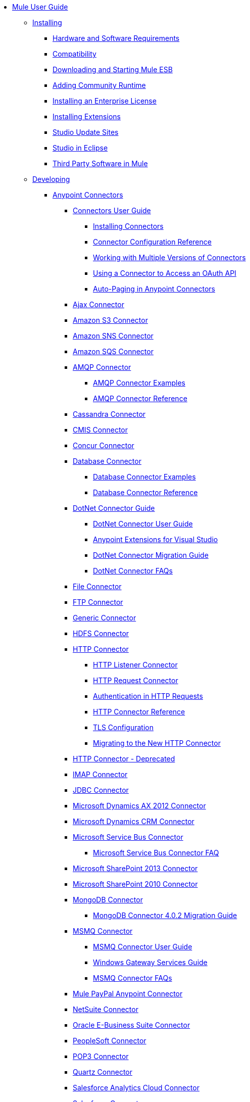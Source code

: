// Mule User Guide 3.7 TOC

* link:/mule-user-guide/v/3.8-m1/index[Mule User Guide]
** link:/mule-user-guide/v/3.8-m1/installing[Installing]
*** link:/mule-user-guide/v/3.8-m1/hardware-and-software-requirements[Hardware and Software Requirements]
*** link:/mule-user-guide/v/3.8-m1/compatibility[Compatibility]
*** link:/mule-user-guide/v/3.8-m1/downloading-and-starting-mule-esb[Downloading and Starting Mule ESB]
*** link:/mule-user-guide/v/3.8-m1/adding-community-runtime[Adding Community Runtime]
*** link:/mule-user-guide/v/3.8-m1/installing-an-enterprise-license[Installing an Enterprise License]
*** link:/mule-user-guide/v/3.8-m1/installing-extensions[Installing Extensions]
*** link:/mule-user-guide/v/3.8-m1/studio-update-sites[Studio Update Sites]
*** link:/mule-user-guide/v/3.8-m1/studio-in-eclipse[Studio in Eclipse]
*** link:/mule-user-guide/v/3.8-m1/third-party-software-in-mule[Third Party Software in Mule]
** link:/mule-user-guide/v/3.8-m1/developing[Developing]
*** link:/mule-user-guide/v/3.8-m1/anypoint-connectors[Anypoint Connectors]
**** link:/mule-user-guide/v/3.8-m1/connectors-user-guide[Connectors User Guide]
***** link:/mule-user-guide/v/3.8-m1/installing-connectors[Installing Connectors]
***** link:/mule-user-guide/v/3.8-m1/connector-configuration-reference[Connector Configuration Reference]
***** link:/mule-user-guide/v/3.8-m1/working-with-multiple-versions-of-connectors[Working with Multiple Versions of Connectors]
***** link:/mule-user-guide/v/3.8-m1/using-a-connector-to-access-an-oauth-api[Using a Connector to Access an OAuth API]
***** link:/mule-user-guide/v/3.8-m1/auto-paging-in-anypoint-connectors[Auto-Paging in Anypoint Connectors]
**** link:/mule-user-guide/v/3.8-m1/ajax-connector[Ajax Connector]
**** link:/mule-user-guide/v/3.8-m1/amazon-s3-connector[Amazon S3 Connector]
**** link:/mule-user-guide/v/3.8-m1/amazon-sns-connector[Amazon SNS Connector]
**** link:/mule-user-guide/v/3.8-m1/amazon-sqs-connector[Amazon SQS Connector]
**** link:/mule-user-guide/v/3.8-m1/amqp-connector[AMQP Connector]
***** link:/mule-user-guide/v/3.8-m1/amqp-connector-examples[AMQP Connector Examples]
***** link:/mule-user-guide/v/3.8-m1/amqp-connector-reference[AMQP Connector Reference]
**** link:/mule-user-guide/v/3.8-m1/cassandra-connector[Cassandra Connector]
**** link:/mule-user-guide/v/3.8-m1/cmis-connector[CMIS Connector]
**** link:/mule-user-guide/v/3.8-m1/concur-connector[Concur Connector]
**** link:/mule-user-guide/v/3.8-m1/database-connector[Database Connector]
***** link:/mule-user-guide/v/3.8-m1/database-connector-examples[Database Connector Examples]
***** link:/mule-user-guide/v/3.8-m1/database-connector-reference[Database Connector Reference]
**** link:/mule-user-guide/v/3.8-m1/dotnet-connector-guide[DotNet Connector Guide]
***** link:/mule-user-guide/v/3.8-m1/dotnet-connector-user-guide[DotNet Connector User Guide]
***** link:/mule-user-guide/v/3.8-m1/anypoint-extensions-for-visual-studio[Anypoint Extensions for Visual Studio]
***** link:/mule-user-guide/v/3.8-m1/dotnet-connector-migration-guide[DotNet Connector Migration Guide]
***** link:/mule-user-guide/v/3.8-m1/dotnet-connector-faqs[DotNet Connector FAQs]
**** link:/mule-user-guide/v/3.8-m1/file-connector[File Connector]
**** link:/mule-user-guide/v/3.8-m1/ftp-connector[FTP Connector]
**** link:/mule-user-guide/v/3.8-m1/generic-connector[Generic Connector]
**** link:/mule-user-guide/v/3.8-m1/hdfs-connector[HDFS Connector]
**** link:/mule-user-guide/v/3.8-m1/http-connector[HTTP Connector]
***** link:/mule-user-guide/v/3.8-m1/http-listener-connector[HTTP Listener Connector]
***** link:/mule-user-guide/v/3.8-m1/http-request-connector[HTTP Request Connector]
***** link:/mule-user-guide/v/3.8-m1/authentication-in-http-requests[Authentication in HTTP Requests]
***** link:/mule-user-guide/v/3.8-m1/http-connector-reference[HTTP Connector Reference]
***** link:/mule-user-guide/v/3.8-m1/tls-configuration[TLS Configuration]
***** link:/mule-user-guide/v/3.8-m1/migrating-to-the-new-http-connector[Migrating to the New HTTP Connector]
**** link:/mule-user-guide/v/3.8-m1/http-connector-deprecated[HTTP Connector - Deprecated]
**** link:/mule-user-guide/v/3.8-m1/imap-connector[IMAP Connector]
**** link:/mule-user-guide/v/3.8-m1/jdbc-connector[JDBC Connector]
**** link:/mule-user-guide/v/3.8-m1/microsoft-dynamics-ax-2012-connector[Microsoft Dynamics AX 2012 Connector]
**** link:/mule-user-guide/v/3.8-m1/microsoft-dynamics-crm-connector[Microsoft Dynamics CRM Connector]
**** link:/mule-user-guide/v/3.8-m1/microsoft-service-bus-connector[Microsoft Service Bus Connector]
***** link:/mule-user-guide/v/3.8-m1/microsoft-service-bus-connector-faq[Microsoft Service Bus Connector FAQ]
**** link:/mule-user-guide/v/3.8-m1/microsoft-sharepoint-2013-connector[Microsoft SharePoint 2013 Connector]
**** link:/mule-user-guide/v/3.8-m1/microsoft-sharepoint-2010-connector[Microsoft SharePoint 2010 Connector]
**** link:/mule-user-guide/v/3.8-m1/mongodb-connector[MongoDB Connector]
***** link:/mule-user-guide/v/3.8-m1/mongodb-connector-migration-guide[MongoDB Connector 4.0.2 Migration Guide]
**** link:/mule-user-guide/v/3.8-m1/msmq-connector[MSMQ Connector]
***** link:/mule-user-guide/v/3.8-m1/msmq-connector-user-guide[MSMQ Connector User Guide]
***** link:/mule-user-guide/v/3.8-m1/windows-gateway-services-guide[Windows Gateway Services Guide]
***** link:/mule-user-guide/v/3.8-m1/msmq-connector-faqs[MSMQ Connector FAQs]
**** link:/mule-user-guide/v/3.8-m1/mule-paypal-anypoint-connector[Mule PayPal Anypoint Connector]
**** link:/mule-user-guide/v/3.8-m1/netsuite-connector[NetSuite Connector]
**** link:/mule-user-guide/v/3.8-m1/oracle-ebs-connector-user-guide[Oracle E-Business Suite Connector]
**** link:/mule-user-guide/v/3.8-m1/peoplesoft-connector[PeopleSoft Connector]
**** link:/mule-user-guide/v/3.8-m1/pop3-connector[POP3 Connector]
**** link:/mule-user-guide/v/3.8-m1/quartz-connector[Quartz Connector]
**** link:/mule-user-guide/v/3.8-m1/salesforce-analytics-cloud-connector[Salesforce Analytics Cloud Connector]
**** link:/mule-user-guide/v/3.8-m1/salesforce-connector[Salesforce Connector]
***** link:/mule-user-guide/v/3.8-m1/salesforce-connector-authentication[Salesforce Connector Authentication]
***** link:/mule-user-guide/v/3.8-m1/salesforce-connector-reference[Salesforce Connector Reference]
***** link:/mule-user-guide/v/3.8-m1/salesforce-contact-aggregation-example[Salesforce Contact Aggregation Example]
**** link:/mule-user-guide/v/3.8-m1/sap-connector[SAP Connector]
***** link:/mule-user-guide/v/3.8-m1/sap-connector-advanced-features[SAP Connector Advanced Features]
***** link:/mule-user-guide/v/3.8-m1/sap-connector-troubleshooting[SAP Connector Troubleshooting]
**** link:/mule-user-guide/v/3.8-m1/servicenow-connector-5.0[ServiceNow Connector 5.0]
***** link:/mule-user-guide/v/3.8-m1/servicenow-connector-5.0-migration-guide[ServiceNow Connector 5.0 Migration Guide]
**** link:/mule-user-guide/v/3.8-m1/servicenow-connector[ServiceNow Connector 4.0]
**** link:/mule-user-guide/v/3.8-m1/servlet-connector[Servlet Connector]
**** link:/mule-user-guide/v/3.8-m1/sftp-connector[SFTP Connector]
**** link:/mule-user-guide/v/3.8-m1/siebel-connector[Siebel Connector]
**** link:/mule-user-guide/v/3.8-m1/successfactors-connector[SuccessFactors Connector]
**** link:/mule-user-guide/v/3.8-m1/twilio-connector[Twilio Connector]
**** link:/mule-user-guide/v/3.8-m1/twitter-connector[Twitter Connector]
**** link:/mule-user-guide/v/3.8-m1/web-service-consumer[Web Service Consumer]
***** link:/mule-user-guide/v/3.8-m1/web-service-consumer-reference[Web Service Consumer Reference]
**** link:/mule-user-guide/v/3.8-m1/windows-powershell-connector-guide[Windows PowerShell Connector Guide]
**** link:/mule-user-guide/v/3.8-m1/wmq-connector[WMQ Connector]
**** link:/mule-user-guide/v/3.8-m1/workday-connector[Workday Connector 7.0]
**** link:/mule-user-guide/v/3.8-m1/workday-connector-6.0[Workday Connector 6.0]
***** link:/mule-user-guide/v/3.8-m1/workday-connector-6.0-migration-guide[Workday Connector 6.0 Migration Guide]
*** link:/mule-user-guide/v/3.8-m1/components[Components]
**** link:/mule-user-guide/v/3.8-m1/configuring-components[Configuring Components]
***** link:/mule-user-guide/v/3.8-m1/configuring-java-components[Configuring Java Components]
***** link:/mule-user-guide/v/3.8-m1/developing-components[Developing Components]
***** link:/mule-user-guide/v/3.8-m1/entry-point-resolver-configuration-reference[Entry Point Resolver Configuration Reference]
***** link:/mule-user-guide/v/3.8-m1/component-bindings[Component Bindings]
***** link:/mule-user-guide/v/3.8-m1/using-interceptors[Using Interceptors]
**** link:/mule-user-guide/v/3.8-m1/cxf-component-reference[CXF Component Reference]
**** link:/mule-user-guide/v/3.8-m1/echo-component-reference[Echo Component Reference]
**** link:/mule-user-guide/v/3.8-m1/expression-component-reference[Expression Component Reference]
**** link:/mule-user-guide/v/3.8-m1/flow-reference-component-reference[Flow Reference Component Reference]
**** link:/mule-user-guide/v/3.8-m1/http-static-resource-handler[HTTP Static Resource Handler]
**** link:/mule-user-guide/v/3.8-m1/http-response-builder[HTTP Response Builder]
**** link:/mule-user-guide/v/3.8-m1/invoke-component-reference[Invoke Component Reference]
**** link:/mule-user-guide/v/3.8-m1/java-component-reference[Java Component Reference]
**** link:/mule-user-guide/v/3.8-m1/logger-component-reference[Logger Component Reference]
***** link:/mule-user-guide/v/3.8-m1/logging-in-mule[Logging in Mule]
**** link:/mule-user-guide/v/3.8-m1/rest-component-reference[REST Component Reference]
**** link:/mule-user-guide/v/3.8-m1/script-component-reference[Script Component Reference]
***** link:/mule-user-guide/v/3.8-m1/groovy-component-reference[Groovy Component Reference]
***** link:/mule-user-guide/v/3.8-m1/javascript-component-reference[JavaScript Component Reference]
***** link:/mule-user-guide/v/3.8-m1/python-component-reference[Python Component Reference]
***** link:/mule-user-guide/v/3.8-m1/ruby-component-reference[Ruby Component Reference]
*** link:/mule-user-guide/v/3.8-m1/validations-module[Validators]
**** link:/mule-user-guide/v/3.8-m1/building-a-custom-validator[Building a Custom Validator]
*** link:/mule-user-guide/v/3.8-m1/filters[Filters]
**** link:/mule-user-guide/v/3.8-m1/custom-filter[Custom Filter]
**** link:/mule-user-guide/v/3.8-m1/exception-filter[Exception Filter]
**** link:/mule-user-guide/v/3.8-m1/filter-ref[Filter Ref]
**** link:/mule-user-guide/v/3.8-m1/json-schema-validator[JSON Schema Validator]
**** link:/mule-user-guide/v/3.8-m1/logic-filter[Logic Filter]
**** link:/mule-user-guide/v/3.8-m1/message-filter[Message Filter]
**** link:/mule-user-guide/v/3.8-m1/message-property-filter[Message Property Filter]
**** link:/mule-user-guide/v/3.8-m1/regex-filter[Regex Filter]
**** link:/mule-user-guide/v/3.8-m1/schema-validation-filter[Schema Validation Filter]
**** link:/mule-user-guide/v/3.8-m1/wildcard-filter[Wildcard Filter]
*** link:/mule-user-guide/v/3.8-m1/routers[Routers]
**** link:/mule-user-guide/v/3.8-m1/all-flow-control-reference[All Flow Control Reference]
**** link:/mule-user-guide/v/3.8-m1/choice-flow-control-reference[Choice Flow Control Reference]
**** link:/mule-user-guide/v/3.8-m1/scatter-gather[Scatter-Gather]
**** link:/mule-user-guide/v/3.8-m1/splitter-flow-control-reference[Splitter Flow Control Reference]
*** link:/mule-user-guide/v/3.8-m1/scopes[Scopes]
**** link:/mule-user-guide/v/3.8-m1/async-scope-reference[Async Scope Reference]
**** link:/mule-user-guide/v/3.8-m1/cache-scope[Cache Scope]
**** link:/mule-user-guide/v/3.8-m1/foreach[Foreach]
**** link:/mule-user-guide/v/3.8-m1/message-enricher[Message Enricher]
**** link:/mule-user-guide/v/3.8-m1/poll-reference[Poll Reference]
***** link:/mule-user-guide/v/3.8-m1/poll-schedulers[Poll Schedulers]
**** link:/mule-user-guide/v/3.8-m1/request-reply-scope[Request-Reply Scope]
**** link:/mule-user-guide/v/3.8-m1/transactional[Transactional]
**** link:/mule-user-guide/v/3.8-m1/until-successful-scope[Until Successful Scope]
*** link:/mule-user-guide/v/3.8-m1/transformers[Transformers]
**** link:/mule-user-guide/v/3.8-m1/using-transformers[Using Transformers]
***** link:/mule-user-guide/v/3.8-m1/transformers-configuration-reference[Transformers Configuration Reference]
***** link:/mule-user-guide/v/3.8-m1/native-support-for-json[Native Support for JSON]
***** link:/mule-user-guide/v/3.8-m1/xmlprettyprinter-transformer[XmlPrettyPrinter Transformer]
**** link:/mule-user-guide/v/3.8-m1/dataweave[DataWeave]
***** link:/mule-user-guide/v/3.8-m1/using-dataweave-in-studio[Using DataWeave in Studio]
***** link:/mule-user-guide/v/3.8-m1/dataweave-reference-documentation[DataWeave Reference Documentation]
***** link:/mule-user-guide/v/3.8-m1/dataweave-tutorial[DataWeave Tutorial]
***** link:/mule-user-guide/v/3.8-m1/dataweave-examples[DataWeave Examples]
***** link:/mule-user-guide/v/3.8-m1/dataweave-migrator[DataWeave Migrator Tool]
**** link:/mule-user-guide/v/3.8-m1/append-string-transformer-reference[Append String Transformer Reference]
**** link:/mule-user-guide/v/3.8-m1/attachment-transformer-reference[Attachment Transformer Reference]
**** link:/mule-user-guide/v/3.8-m1/expression-transformer-reference[Expression Transformer Reference]
**** link:/mule-user-guide/v/3.8-m1/java-transformer-reference[Java Transformer Reference]
**** link:/mule-user-guide/v/3.8-m1/object-to-xml-transformer-reference[Object to XML Transformer Reference]
**** link:/mule-user-guide/v/3.8-m1/parse-template-reference[Parse Template Reference]
**** link:/mule-user-guide/v/3.8-m1/property-transformer-reference[Property Transformer Reference]
**** link:/mule-user-guide/v/3.8-m1/script-transformer-reference[Script Transformer Reference]
**** link:/mule-user-guide/v/3.8-m1/session-variable-transformer-reference[Session Variable Transformer Reference]
**** link:/mule-user-guide/v/3.8-m1/set-payload-transformer-reference[Set Payload Transformer Reference]
**** link:/mule-user-guide/v/3.8-m1/variable-transformer-reference[Variable Transformer Reference]
**** link:/mule-user-guide/v/3.8-m1/xml-to-object-transformer-reference[XML to Object Transformer Reference]
**** link:/mule-user-guide/v/3.8-m1/xslt-transformer-reference[XSLT Transformer Reference]
**** link:/mule-user-guide/v/3.8-m1/custom-metadata-tab[Custom Metadata Tab]
**** link:/mule-user-guide/v/3.8-m1/creating-custom-transformers[Creating Custom Transformers]
***** link:/mule-user-guide/v/3.8-m1/creating-flow-objects-and-transformers-using-annotations[Creating Flow Objects and Transformers Using Annotations]
***** link:/mule-user-guide/v/3.8-m1/function-annotation[Function Annotation]
***** link:/mule-user-guide/v/3.8-m1/groovy-annotation[Groovy Annotation]
***** link:/mule-user-guide/v/3.8-m1/inboundattachments-annotation[InboundAttachments Annotation]
***** link:/mule-user-guide/v/3.8-m1/inboundheaders-annotation[InboundHeaders Annotation]
***** link:/mule-user-guide/v/3.8-m1/lookup-annotation[Lookup Annotation]
***** link:/mule-user-guide/v/3.8-m1/mule-annotation[Mule Annotation]
***** link:/mule-user-guide/v/3.8-m1/outboundattachments-annotation[OutboundAttachments Annotation]
***** link:/mule-user-guide/v/3.8-m1/outboundheaders-annotation[OutboundHeaders Annotation]
***** link:/mule-user-guide/v/3.8-m1/payload-annotation[Payload Annotation]
***** link:/mule-user-guide/v/3.8-m1/schedule-annotation[Schedule Annotation]
***** link:/mule-user-guide/v/3.8-m1/transformer-annotation[Transformer Annotation]
***** link:/mule-user-guide/v/3.8-m1/xpath-annotation[XPath Annotation]
***** link:/mule-user-guide/v/3.8-m1/creating-custom-transformer-classes[Creating Custom Transformer Classes]
*** link:/mule-user-guide/v/3.8-m1/improving-performance-with-the-kryo-serializer[Improving Performance with the Kryo Serializer]
*** link:/mule-user-guide/v/3.8-m1/datamapper-user-guide-and-reference[Datamapper User Guide and Reference]
**** link:/mule-user-guide/v/3.8-m1/datamapper-concepts[DataMapper Concepts]
**** link:/mule-user-guide/v/3.8-m1/datamapper-visual-reference[DataMapper Visual Reference]
**** link:/mule-user-guide/v/3.8-m1/defining-datamapper-input-and-output-metadata[Defining DataMapper Input and Output Metadata]
**** link:/mule-user-guide/v/3.8-m1/defining-metadata-using-edit-fields[Defining Metadata Using Edit Fields]
**** link:/mule-user-guide/v/3.8-m1/pojo-class-bindings-and-factory-classes[POJO Class Bindings and Factory Classes]
**** link:/mule-user-guide/v/3.8-m1/building-a-mapping-flow-in-the-graphical-mapping-editor[Building a Mapping Flow in the Graphical Mapping Editor]
**** link:/mule-user-guide/v/3.8-m1/mapping-flow-input-and-output-properties[Mapping Flow Input and Output Properties]
**** link:/mule-user-guide/v/3.8-m1/datamapper-input-error-policy-for-bad-input-data[DataMapper Input Error Policy for Bad Input Data]
**** link:/mule-user-guide/v/3.8-m1/using-datamapper-lookup-tables[Using DataMapper Lookup Tables]
**** link:/mule-user-guide/v/3.8-m1/streaming-data-processing-with-datamapper[Streaming Data Processing with DataMapper]
**** link:/mule-user-guide/v/3.8-m1/updating-metadata-in-an-existing-mapping[Updating Metadata in an Existing Mapping]
**** link:/mule-user-guide/v/3.8-m1/mapping-elements-inside-lists[Mapping Elements Inside Lists]
**** link:/mule-user-guide/v/3.8-m1/previewing-datamapper-results-on-sample-data[Previewing DataMapper Results on Sample Data]
**** link:/mule-user-guide/v/3.8-m1/datamapper-examples[DataMapper Examples]
**** link:/mule-user-guide/v/3.8-m1/datamapper-supplemental-topics[DataMapper Supplemental Topics]
**** link:/mule-user-guide/v/3.8-m1/choosing-mel-or-ctl2-as-scripting-engine[Choosing MEL or CTL2 as Scripting Engine]
**** link:/mule-user-guide/v/3.8-m1/datamapper-fixed-width-input-format[DataMapper Fixed Width Input Format]
**** link:/mule-user-guide/v/3.8-m1/datamapper-flat-to-structured-and-structured-to-flat-mapping[DataMapper Flat-to-Structured and Structured-to-Flat Mapping]
**** link:/mule-user-guide/v/3.8-m1/including-the-datamapper-plugin[Including the DataMapper Plugin]
*** link:/mule-user-guide/v/3.8-m1/error-handling[Error Handling]
**** link:/mule-user-guide/v/3.8-m1/catch-exception-strategy[Catch Exception Strategy]
**** link:/mule-user-guide/v/3.8-m1/choice-exception-strategy[Choice Exception Strategy]
**** link:/mule-user-guide/v/3.8-m1/reference-exception-strategy[Reference Exception Strategy]
**** link:/mule-user-guide/v/3.8-m1/rollback-exception-strategy[Rollback Exception Strategy]
**** link:/mule-user-guide/v/3.8-m1/exception-strategy-most-common-use-cases[Exception Strategy Most Common Use Cases]
*** link:/mule-user-guide/v/3.8-m1/mule-expression-language-mel[Mule Expression Language MEL]
**** link:/mule-user-guide/v/3.8-m1/mel-cheat-sheet[MEL Cheat Sheet]
**** link:/mule-user-guide/v/3.8-m1/mule-expression-language-basic-syntax[Mule Expression Language Basic Syntax]
**** link:/mule-user-guide/v/3.8-m1/mule-expression-language-examples[Mule Expression Language Examples]
**** link:/mule-user-guide/v/3.8-m1/mule-expression-language-reference[Mule Expression Language Reference]
***** link:/mule-user-guide/v/3.8-m1/mule-expression-language-date-and-time-functions[Mule Expression Language Date and Time Functions]
**** link:/mule-user-guide/v/3.8-m1/mule-expression-language-tips[Mule Expression Language Tips]
*** link:/mule-user-guide/v/3.8-m1/datasense[DataSense]
**** link:/mule-user-guide/v/3.8-m1/testing-connections[Testing Connections]
**** link:/mule-user-guide/v/3.8-m1/using-perceptive-flow-design[Using Perceptive Flow Design]
**** link:/mule-user-guide/v/3.8-m1/datasense-enabled-connectors[DataSense-enabled Connectors]
**** link:/mule-user-guide/v/3.8-m1/using-the-datasense-explorer[Using the DataSense Explorer]
**** link:/mule-user-guide/v/3.8-m1/datasense-query-editor[DataSense Query Editor]
**** link:/mule-user-guide/v/3.8-m1/datasense-query-language[DataSense Query Language]
*** link:/mule-user-guide/v/3.8-m1/business-events[Business Events]
*** link:/mule-user-guide/v/3.8-m1/using-maven-with-mule[Using Maven with Mule]
**** link:/mule-user-guide/v/3.8-m1/using-maven-in-anypoint-studio[Using Maven in Anypoint Studio]
***** link:/mule-user-guide/v/3.8-m1/maven-support-in-anypoint-studio[Maven Support in Anypoint Studio]
***** link:/mule-user-guide/v/3.8-m1/building-a-mule-application-with-maven-in-studio[Building a Mule Application with Maven in Studio]
***** link:/mule-user-guide/v/3.8-m1/enabling-maven-support-for-a-studio-project[Enabling Maven Support for a Studio Project]
***** link:/mule-user-guide/v/3.8-m1/importing-a-maven-project-into-studio[Importing a Maven Project into Studio]
**** link:/mule-user-guide/v/3.8-m1/using-maven-in-mule-esb[Using Maven in Mule]
***** link:/mule-user-guide/v/3.8-m1/configuring-maven-to-work-with-mule-esb[Configuring Maven to Work with Mule ESB]
***** link:/mule-user-guide/v/3.8-m1/maven-tools-for-mule-esb[Maven Tools for Mule ESB]
***** link:/mule-user-guide/v/3.8-m1/mule-maven-plugin[Mule Maven Plugin]
***** link:/mule-user-guide/v/3.8-m1/mule-esb-plugin-for-maven[Mule ESB Plugin For Maven (deprecated)]
**** link:/mule-user-guide/v/3.8-m1/maven-reference[Maven Reference]
*** link:/mule-user-guide/v/3.8-m1/batch-processing[Batch Processing]
**** link:/mule-user-guide/v/3.8-m1/batch-filters-and-batch-commit[Batch Filters and Batch Commit]
**** link:/mule-user-guide/v/3.8-m1/batch-job-instance-id[Batch Job Instance ID]
**** link:/mule-user-guide/v/3.8-m1/batch-processing-reference[Batch Processing Reference]
***** link:/mule-user-guide/v/3.8-m1/using-mel-with-batch-processing[Using MEL with Batch Processing]
**** link:/mule-user-guide/v/3.8-m1/batch-streaming-and-job-execution[Batch Streaming and Job Execution]
**** link:/mule-user-guide/v/3.8-m1/record-variable[Record Variable]
*** link:/mule-user-guide/v/3.8-m1/transaction-management[Transaction Management]
**** link:/mule-user-guide/v/3.8-m1/single-resource-transactions[Single Resource Transactions]
**** link:/mule-user-guide/v/3.8-m1/multiple-resource-transactions[Multiple Resource Transactions]
**** link:/mule-user-guide/v/3.8-m1/xa-transactions[XA Transactions]
**** link:/mule-user-guide/v/3.8-m1/using-bitronix-to-manage-transactions[Using Bitronix to Manage Transactions]
*** link:/mule-user-guide/v/3.8-m1/the-properties-editor[The Properties Editor]
*** link:/mule-user-guide/v/3.8-m1/importing-and-exporting-in-studio[Importing and Exporting in Studio]
*** link:/mule-user-guide/v/3.8-m1/adding-and-removing-user-libraries[Adding and Removing User Libraries]
*** link:/mule-user-guide/v/3.8-m1/changing-runtimes-in-studio[Changing Runtimes in Studio]
*** link:/mule-user-guide/v/3.8-m1/starting-the-runtime-in-cluster-mode-in-studio[Starting the Runtime in Cluster Mode in Studio]
*** link:/mule-user-guide/v/3.8-m1/shared-resources[Shared Resources]
**** link:/mule-user-guide/v/3.8-m1/setting-environment-variables[Setting Environment Variables]
*** link:/mule-user-guide/v/3.8-m1/mule-versus-web-application-server[Mule versus Web Application Server]
*** link:/mule-user-guide/v/3.8-m1/publishing-and-consuming-apis-with-mule[Publishing and Consuming APIs with Mule]
**** link:/mule-user-guide/v/3.8-m1/publishing-a-soap-api[Publishing a SOAP API]
***** link:/mule-user-guide/v/3.8-m1/securing-a-soap-api[Securing a SOAP API]
***** link:/mule-user-guide/v/3.8-m1/extra-cxf-component-configurations[Extra CXF Component Configurations]
**** link:/mule-user-guide/v/3.8-m1/consuming-a-soap-api[Consuming a SOAP API]
**** link:/mule-user-guide/v/3.8-m1/publishing-a-rest-api[Publishing a REST API]
**** link:/mule-user-guide/v/3.8-m1/consuming-a-rest-api[Consuming a REST API]
***** link:/mule-user-guide/v/3.8-m1/rest-api-examples[REST API Examples]
*** link:/mule-user-guide/v/3.8-m1/advanced-usage-of-mule-esb[Advanced Usage of Mule ESB]
**** link:/mule-user-guide/v/3.8-m1/storing-objects-in-the-registry[Storing Objects in the Registry]
**** link:/mule-user-guide/v/3.8-m1/unifying-the-mule-registry[Unifying the Mule Registry]
**** link:/mule-user-guide/v/3.8-m1/object-scopes[Object Scopes]
**** link:/mule-user-guide/v/3.8-m1/using-mule-with-spring[Using Mule with Spring]
***** link:/mule-user-guide/v/3.8-m1/sending-and-receiving-mule-events-in-spring[Sending and Receiving Mule Events in Spring]
***** link:/mule-user-guide/v/3.8-m1/spring-application-contexts[Spring Application Contexts]
***** link:/mule-user-guide/v/3.8-m1/using-spring-beans-as-flow-components[Using Spring Beans as Flow Components]
**** link:/mule-user-guide/v/3.8-m1/dependency-injection[Dependency Injection]
**** link:/mule-user-guide/v/3.8-m1/configuring-properties[Configuring Properties]
**** link:/mule-user-guide/v/3.8-m1/creating-and-managing-a-cluster-manually[Creating and Managing a Cluster Manually]
**** link:/mule-user-guide/v/3.8-m1/distributed-file-polling[Distributed File Polling]
**** link:/mule-user-guide/v/3.8-m1/distributed-locking[Distributed Locking]
**** link:/mule-user-guide/v/3.8-m1/streaming[Streaming]
**** link:/mule-user-guide/v/3.8-m1/about-configuration-builders[About Configuration Builders]
**** link:/mule-user-guide/v/3.8-m1/internationalizing-strings[Internationalizing Strings]
**** link:/mule-user-guide/v/3.8-m1/bootstrapping-the-registry[Bootstrapping the Registry]
**** link:/mule-user-guide/v/3.8-m1/tuning-performance[Tuning Performance]
**** link:/mule-user-guide/v/3.8-m1/mule-agents[Mule Agents]
***** link:/mule-user-guide/v/3.8-m1/agent-security-disabled-weak-ciphers[Agent Security: Disabled Weak Ciphers]
***** link:/mule-user-guide/v/3.8-m1/jmx-management[JMX Management]
**** link:/mule-user-guide/v/3.8-m1/flow-processing-strategies[Flow Processing Strategies]
**** link:/mule-user-guide/v/3.8-m1/mule-object-stores[Mule Object Stores]
**** link:/mule-user-guide/v/3.8-m1/configuring-reconnection-strategies[Configuring Reconnection Strategies]
**** link:/mule-user-guide/v/3.8-m1/using-the-mule-client[Using the Mule Client]
**** link:/mule-user-guide/v/3.8-m1/using-web-services[Using Web Services]
***** link:/mule-user-guide/v/3.8-m1/proxying-web-services[Proxying Web Services]
***** link:/mule-user-guide/v/3.8-m1/using-.net-web-services-with-mule[Using .NET Web Services with Mule]
**** link:/mule-user-guide/v/3.8-m1/passing-additional-arguments-to-the-jvm-to-control-mule[Passing Additional Arguments to the JVM to Control Mule]
** link:/mule-user-guide/v/3.8-m1/securing[Securing]
*** link:/mule-user-guide/v/3.8-m1/anypoint-enterprise-security[Anypoint Enterprise Security]
**** link:/mule-user-guide/v/3.8-m1/installing-anypoint-enterprise-security[Installing Anypoint Enterprise Security]
**** link:/mule-user-guide/v/3.8-m1/mule-secure-token-service[Mule Secure Token Service]
***** link:/mule-user-guide/v/3.8-m1/creating-an-oauth-2.0a-web-service-provider[Creating an OAuth 2.0a Web Service Provider]
***** link:/mule-user-guide/v/3.8-m1/authorization-grant-types[Authorization Grant Types]
**** link:/mule-user-guide/v/3.8-m1/mule-credentials-vault[Mule Credentials Vault]
**** link:/mule-user-guide/v/3.8-m1/mule-message-encryption-processor[Mule Message Encryption Processor]
***** link:/mule-user-guide/v/3.8-m1/pgp-encrypter[PGP Encrypter]
**** link:/mule-user-guide/v/3.8-m1/mule-digital-signature-processor[Mule Digital Signature Processor]
**** link:/mule-user-guide/v/3.8-m1/anypoint-filter-processor[Anypoint Filter Processor]
**** link:/mule-user-guide/v/3.8-m1/mule-crc32-processor[Mule CRC32 Processor]
**** link:/mule-user-guide/v/3.8-m1/anypoint-enterprise-security-example-application[Anypoint Enterprise Security Example Application]
**** link:/mule-user-guide/v/3.8-m1/mule-sts-oauth-2.0a-example-application[Mule STS OAuth 2.0a Example Application]
*** link:/mule-user-guide/v/3.8-m1/configuring-security[Configuring Security]
**** link:/mule-user-guide/v/3.8-m1/configuring-the-spring-security-manager[Configuring the Spring Security Manager]
**** link:/mule-user-guide/v/3.8-m1/component-authorization-using-spring-security[Component Authorization Using Spring Security]
**** link:/mule-user-guide/v/3.8-m1/setting-up-ldap-provider-for-spring-security[Setting up LDAP Provider for Spring Security]
**** link:/mule-user-guide/v/3.8-m1/upgrading-from-acegi-to-spring-security[Upgrading from Acegi to Spring Security]
**** link:/mule-user-guide/v/3.8-m1/encryption-strategies[Encryption Strategies]
**** link:/mule-user-guide/v/3.8-m1/pgp-security[PGP Security]
**** link:/mule-user-guide/v/3.8-m1/jaas-security[Jaas Security]
**** link:/mule-user-guide/v/3.8-m1/saml-module[SAML Module]
*** link:/mule-user-guide/v/3.8-m1/fips-140-2-compliance-support[FIPS 140-2 Compliance Support]
** link:/mule-user-guide/v/3.8-m1/debugging[Debugging]
*** link:/mule-user-guide/v/3.8-m1/studio-visual-debugger[Studio Visual Debugger]
*** link:/mule-user-guide/v/3.8-m1/configuring-mule-stacktraces[Configuring Mule Stacktraces]
*** link:/mule-user-guide/v/3.8-m1/adding-source-attachments-to-studio[Adding Source Attachments to Studio]
*** link:/mule-user-guide/v/3.8-m1/debugging-outside-studio[Debugging Outside Studio]
*** link:/mule-user-guide/v/3.8-m1/logging[Logging]
** link:/mule-user-guide/v/3.8-m1/testing[Testing]
*** link:/mule-user-guide/v/3.8-m1/introduction-to-testing-mule[Introduction to Testing Mule]
*** link:/mule-user-guide/v/3.8-m1/unit-testing[Unit Testing]
*** link:/mule-user-guide/v/3.8-m1/functional-testing[Functional Testing]
*** link:/mule-user-guide/v/3.8-m1/testing-strategies[Testing Strategies]
*** link:/mule-user-guide/v/3.8-m1/munit[MUnit]
**** link:/mule-user-guide/v/3.8-m1/using-munit-in-anypoint-studio[Using MUnit in Anypoint Studio]
**** link:/mule-user-guide/v/3.8-m1/the-munit-suite[The MUnit Suite]
**** link:/mule-user-guide/v/3.8-m1/the-mock-message-processor[The Mock Message Processor]
**** link:/mule-user-guide/v/3.8-m1/the-verify-message-processor[The Verify Message Processor]
**** link:/mule-user-guide/v/3.8-m1/the-set-message-processor[The Set Message Processor]
**** link:/mule-user-guide/v/3.8-m1/the-spy-message-processor[The Spy Message Processor]
**** link:/mule-user-guide/v/3.8-m1/the-assertion-message-processor[The Assertion Message Processor]
**** link:/mule-user-guide/v/3.8-m1/munit-matchers[MUnit Matchers]
**** link:/mule-user-guide/v/3.8-m1/munit-database-server[MUnit Database Server]
**** link:/mule-user-guide/v/3.8-m1/munit-ftp-server[MUnit FTP Server]
**** link:/mule-user-guide/v/3.8-m1/munit-maven-support[MUnit Maven Support]
**** link:/mule-user-guide/v/3.8-m1/munit-short-tutorial[MUnit Short Tutorial]
**** link:/mule-user-guide/v/3.8-m1/example-testing-apikit[Example: Testing APIKit]
**** link:/mule-user-guide/v/3.8-m1/logging-in-munit[Logging in MUnit]
**** link:/mule-user-guide/v/3.8-m1/run-and-wait-scope[Run and Wait Scope]
**** link:/mule-user-guide/v/3.8-m1/munit-1.0.0-migration-guide[MUnit 1.0.0 Migration Guide]
** link:/mule-user-guide/v/3.8-m1/deploying[Deploying]
*** link:/mule-user-guide/v/3.8-m1/starting-and-stopping-mule-esb[Starting and Stopping Mule ESB]
*** link:/mule-user-guide/v/3.8-m1/deployment-scenarios[Deployment Scenarios]
**** link:/mule-user-guide/v/3.8-m1/choosing-the-right-clustering-topology[Choosing the Right Clustering Topology]
**** link:/mule-user-guide/v/3.8-m1/embedding-mule-in-a-java-application-or-webapp[Embedding Mule in a Java Application or Webapp]
**** link:/mule-user-guide/v/3.8-m1/deploying-mule-to-jboss[Deploying Mule to JBoss]
***** link:/mule-user-guide/v/3.8-m1/mule-as-mbean[Mule as MBean]
**** link:/mule-user-guide/v/3.8-m1/deploying-mule-to-weblogic[Deploying Mule to WebLogic]
**** link:/mule-user-guide/v/3.8-m1/deploying-mule-to-websphere[Deploying Mule to WebSphere]
**** link:/mule-user-guide/v/3.8-m1/deploying-mule-as-a-service-to-tomcat[Deploying Mule as a Service to Tomcat]
**** link:/mule-user-guide/v/3.8-m1/application-server-based-hot-deployment[Application Server Based Hot Deployment]
**** link:/mule-user-guide/v/3.8-m1/classloader-control-in-mule[Classloader Control in Mule]
***** link:/mule-user-guide/v/3.8-m1/fine-grain-classloader-control[Fine Grain Classloader Control]
*** link:/mule-user-guide/v/3.8-m1/deploying-to-multiple-environments[Deploying to Multiple Environments]
*** link:/mule-user-guide/v/3.8-m1/mule-high-availability-ha-clusters[Mule High Availability HA Clusters]
**** link:/mule-user-guide/v/3.8-m1/evaluating-mule-high-availability-clusters-demo[Evaluating Mule High Availability Clusters Demo]
***** link:/mule-user-guide/v/3.8-m1/1-installing-the-demo-bundle[1 - Installing the Demo Bundle]
***** link:/mule-user-guide/v/3.8-m1/2-creating-a-cluster[2 - Creating a Cluster]
***** link:/mule-user-guide/v/3.8-m1/3-deploying-an-application[3 - Deploying an Application]
***** link:/mule-user-guide/v/3.8-m1/4-applying-load-to-the-cluster[4 - Applying Load to the Cluster]
***** link:/mule-user-guide/v/3.8-m1/5-witnessing-failover[5 - Witnessing Failover]
***** link:/mule-user-guide/v/3.8-m1/6-troubleshooting-and-next-steps[6 - Troubleshooting and Next Steps]
*** link:/mule-user-guide/v/3.8-m1/mule-deployment-model[Mule Deployment Model]
**** link:/mule-user-guide/v/3.8-m1/hot-deployment[Hot Deployment]
**** link:/mule-user-guide/v/3.8-m1/application-deployment[Application Deployment]
**** link:/mule-user-guide/v/3.8-m1/application-format[Application Format]
**** link:/mule-user-guide/v/3.8-m1/mule-application-deployment-descriptor[Mule Application Deployment Descriptor]
***** link:/mule-user-guide/v/3.8-m1/application-plugin-format[Application Plugin Format]
***** link:/mule-user-guide/v/3.8-m1/mule-plugin-format[Mule Plugin Format]
*** link:/mule-user-guide/v/3.8-m1/mule-server-notifications[Mule Server Notifications]
*** link:/mule-user-guide/v/3.8-m1/profiling-mule[Profiling Mule]
*** link:/mule-user-guide/v/3.8-m1/hardening-your-mule-installation[Hardening your Mule Installation]
*** link:/mule-user-guide/v/3.8-m1/configuring-mule-for-different-deployment-scenarios[Configuring Mule for Different Deployment Scenarios]
**** link:/mule-user-guide/v/3.8-m1/configuring-mule-as-a-linux-or-unix-daemon[Configuring Mule as a Linux or Unix Daemon]
**** link:/mule-user-guide/v/3.8-m1/configuring-mule-as-a-windows-service[Configuring Mule as a Windows Service]
**** link:/mule-user-guide/v/3.8-m1/configuring-mule-to-run-from-a-script[Configuring Mule to Run From a Script]
*** link:/mule-user-guide/v/3.8-m1/preparing-a-gitignore-file[Preparing a gitignore File]
*** link:/mule-user-guide/v/3.8-m1/using-subversion-with-studio[Using Subversion with Studio]
** link:/mule-user-guide/v/3.8-m1/extending[Extending]
*** link:/mule-user-guide/v/3.8-m1/extending-components[Extending Components]
*** link:/mule-user-guide/v/3.8-m1/custom-message-processors[Custom Message Processors]
*** link:/mule-user-guide/v/3.8-m1/creating-example-archetypes[Creating Example Archetypes]
*** link:/mule-user-guide/v/3.8-m1/creating-a-custom-xml-namespace[Creating a Custom XML Namespace]
*** link:/mule-user-guide/v/3.8-m1/creating-module-archetypes[Creating Module Archetypes]
*** link:/mule-user-guide/v/3.8-m1/creating-catalog-archetypes[Creating Catalog Archetypes]
*** link:/mule-user-guide/v/3.8-m1/creating-project-archetypes[Creating Project Archetypes]
*** link:/mule-user-guide/v/3.8-m1/creating-transports[Creating Transports]
**** link:/mule-user-guide/v/3.8-m1/transport-archetype[Transport Archetype]
**** link:/mule-user-guide/v/3.8-m1/transport-service-descriptors[Transport Service Descriptors]
*** link:/mule-user-guide/v/3.8-m1/creating-custom-routers[Creating Custom Routers]
** link:/mule-user-guide/v/3.8-m1/reference[Reference]
*** link:/mule-user-guide/v/3.8-m1/team-development-with-mule[Team Development with Mule]
**** link:/mule-user-guide/v/3.8-m1/modularizing-your-configuration-files-for-team-development[Modularizing Your Configuration Files for Team Development]
**** link:/mule-user-guide/v/3.8-m1/using-side-by-side-configuration-files[Using Side-by-Side Configuration Files]
**** link:/mule-user-guide/v/3.8-m1/using-modules-in-your-application[Using Modules In Your Application]
**** link:/mule-user-guide/v/3.8-m1/sharing-custom-code[Sharing Custom Code]
**** link:/mule-user-guide/v/3.8-m1/sharing-custom-configuration-fragments[Sharing Custom Configuration Fragments]
**** link:/mule-user-guide/v/3.8-m1/sharing-custom-configuration-patterns[Sharing Custom Configuration Patterns]
**** link:/mule-user-guide/v/3.8-m1/sharing-applications[Sharing Applications]
**** link:/mule-user-guide/v/3.8-m1/sustainable-software-development-practices-with-mule[Sustainable Software Development Practices with Mule]
***** link:/mule-user-guide/v/3.8-m1/reproducible-builds[Reproducible Builds]
***** link:/mule-user-guide/v/3.8-m1/continuous-integration[Continuous Integration]
*** link:/mule-user-guide/v/3.8-m1/configuration-patterns[Configuration Patterns]
**** link:/mule-user-guide/v/3.8-m1/understanding-mule-configuration[Understanding Mule Configuration]
***** link:/mule-user-guide/v/3.8-m1/about-the-xml-configuration-file[About the XML Configuration File]
**** link:/mule-user-guide/v/3.8-m1/choosing-between-flows-and-patterns[Choosing Between Flows and Patterns]
***** link:/mule-user-guide/v/3.8-m1/using-flows-for-service-orchestration[Using Flows for Service Orchestration]
**** link:/mule-user-guide/v/3.8-m1/using-mule-configuration-patterns[Using Mule Configuration Patterns]
***** link:/mule-user-guide/v/3.8-m1/pattern-based-configuration[Pattern-Based Configuration]
***** link:/mule-user-guide/v/3.8-m1/simple-service-pattern[Simple Service Pattern]
***** link:/mule-user-guide/v/3.8-m1/bridge-pattern[Bridge Pattern]
***** link:/mule-user-guide/v/3.8-m1/validator-pattern[Validator Pattern]
***** link:/mule-user-guide/v/3.8-m1/web-service-proxy-pattern[Web Service Proxy Pattern]
***** link:/mule-user-guide/v/3.8-m1/http-proxy-pattern[HTTP Proxy Pattern]
***** link:/mule-user-guide/v/3.8-m1/about-mule-configuration[About Mule Configuration]
***** link:/mule-user-guide/v/3.8-m1/understanding-enterprise-integration-patterns-using-mule[Understanding Enterprise Integration Patterns Using Mule]
***** link:/mule-user-guide/v/3.8-m1/understanding-orchestration-using-mule[Understanding Orchestration Using Mule]
***** link:/mule-user-guide/v/3.8-m1/understanding-configuration-patterns-using-mule[Understanding Configuration Patterns Using Mule]
***** link:/mule-user-guide/v/3.8-m1/connecting-with-transports-and-connectors[Connecting with Transports and Connectors]
***** link:/mule-user-guide/v/3.8-m1/using-mule-with-web-services[Using Mule with Web Services]
*** link:/mule-user-guide/v/3.8-m1/filter-references[Filter References]
**** link:/mule-user-guide/v/3.8-m1/idempotent-filter[Idempotent Filter]
*** link:/mule-user-guide/v/3.8-m1/general-configuration-reference[General Configuration Reference]
**** link:/mule-user-guide/v/3.8-m1/bpm-configuration-reference[BPM Configuration Reference]
**** link:/mule-user-guide/v/3.8-m1/component-configuration-reference[Component Configuration Reference]
**** link:/mule-user-guide/v/3.8-m1/endpoint-configuration-reference[Endpoint Configuration Reference]
***** link:/mule-user-guide/v/3.8-m1/mule-endpoint-uris[Mule Endpoint URIs]
**** link:/mule-user-guide/v/3.8-m1/exception-strategy-configuration-reference[Exception Strategy Configuration Reference]
**** link:/mule-user-guide/v/3.8-m1/filters-configuration-reference[Filters Configuration Reference]
**** link:/mule-user-guide/v/3.8-m1/global-settings-configuration-reference[Global Settings Configuration Reference]
**** link:/mule-user-guide/v/3.8-m1/notifications-configuration-reference[Notifications Configuration Reference]
**** link:/mule-user-guide/v/3.8-m1/properties-configuration-reference[Properties Configuration Reference]
**** link:/mule-user-guide/v/3.8-m1/security-manager-configuration-reference[Security Manager Configuration Reference]
**** link:/mule-user-guide/v/3.8-m1/transactions-configuration-reference[Transactions Configuration Reference]
*** link:/mule-user-guide/v/3.8-m1/transports-reference[Transports Reference]
**** link:/mule-user-guide/v/3.8-m1/connecting-using-transports[Connecting Using Transports]
***** link:/mule-user-guide/v/3.8-m1/configuring-a-transport[Configuring a Transport]
**** link:/mule-user-guide/v/3.8-m1/ajax-transport-reference[AJAX Transport Reference]
**** link:/mule-user-guide/v/3.8-m1/ejb-transport-reference[EJB Transport Reference]
**** link:/mule-user-guide/v/3.8-m1/email-transport-reference[Email Transport Reference]
**** link:/mule-user-guide/v/3.8-m1/file-transport-reference[File Transport Reference]
**** link:/mule-user-guide/v/3.8-m1/ftp-transport-reference[FTP Transport Reference]
**** link:/mule-user-guide/v/3.8-m1/deprecated-http-transport-reference[HTTP Transport Reference]
**** link:/mule-user-guide/v/3.8-m1/https-transport-reference[HTTPS Transport Reference]
**** link:/mule-user-guide/v/3.8-m1/imap-transport-reference[IMAP Transport Reference]
**** link:/mule-user-guide/v/3.8-m1/jdbc-transport-reference[JDBC Transport Reference]
**** link:/mule-user-guide/v/3.8-m1/jetty-transport-reference[Jetty Transport Reference]
***** link:/mule-user-guide/v/3.8-m1/jetty-ssl-transport[Jetty SSL Transport]
**** link:/mule-user-guide/v/3.8-m1/jms-transport-reference[JMS Transport Reference]
***** link:/mule-user-guide/v/3.8-m1/activemq-integration[ActiveMQ Integration]
***** link:/mule-user-guide/v/3.8-m1/hornetq-integration[HornetQ Integration]
***** link:/mule-user-guide/v/3.8-m1/open-mq-integration[Open MQ Integration]
***** link:/mule-user-guide/v/3.8-m1/solace-jms[Solace JMS]
***** link:/mule-user-guide/v/3.8-m1/tibco-ems-integration[Tibco EMS Integration]
**** link:/mule-user-guide/v/3.8-m1/multicast-transport-reference[Multicast Transport Reference]
**** link:/mule-user-guide/v/3.8-m1/pop3-transport-reference[POP3 Transport Reference]
**** link:/mule-user-guide/v/3.8-m1/quartz-transport-reference[Quartz Transport Reference]
**** link:/mule-user-guide/v/3.8-m1/rmi-transport-reference[RMI Transport Reference]
**** link:/mule-user-guide/v/3.8-m1/servlet-transport-reference[Servlet Transport Reference]
**** link:/mule-user-guide/v/3.8-m1/sftp-transport-reference[SFTP Transport Reference]
**** link:/mule-user-guide/v/3.8-m1/smtp-transport-reference[SMTP Transport Reference]
**** link:/mule-user-guide/v/3.8-m1/ssl-and-tls-transports-reference[SSL and TLS Transports Reference]
**** link:/mule-user-guide/v/3.8-m1/stdio-transport-reference[STDIO Transport Reference]
**** link:/mule-user-guide/v/3.8-m1/tcp-transport-reference[TCP Transport Reference]
**** link:/mule-user-guide/v/3.8-m1/udp-transport-reference[UDP Transport Reference]
**** link:/mule-user-guide/v/3.8-m1/vm-transport-reference[VM Transport Reference]
**** link:/mule-user-guide/v/3.8-m1/mule-wmq-transport-reference[Mule WMQ Transport Reference]
**** link:/mule-user-guide/v/3.8-m1/wsdl-connectors[WSDL Connectors]
**** link:/mule-user-guide/v/3.8-m1/xmpp-transport-reference[XMPP Transport Reference]
*** link:/mule-user-guide/v/3.8-m1/modules-reference[Modules Reference]
**** link:/mule-user-guide/v/3.8-m1/object-store-module-reference[Object Store Module Reference]
**** link:/mule-user-guide/v/3.8-m1/atom-module-reference[Atom Module Reference]
**** link:/mule-user-guide/v/3.8-m1/bpm-module-reference[BPM Module Reference]
***** link:/mule-user-guide/v/3.8-m1/drools-module-reference[Drools Module Reference]
***** link:/mule-user-guide/v/3.8-m1/jboss-jbpm-module-reference[JBoss jBPM Module Reference]
**** link:/mule-user-guide/v/3.8-m1/cxf-module-reference[CXF Module Reference]
***** link:/mule-user-guide/v/3.8-m1/cxf-module-overview[CXF Module Overview]
***** link:/mule-user-guide/v/3.8-m1/building-web-services-with-cxf[Building Web Services with CXF]
***** link:/mule-user-guide/v/3.8-m1/consuming-web-services-with-cxf[Consuming Web Services with CXF]
***** link:/mule-user-guide/v/3.8-m1/enabling-ws-addressing[Enabling WS-Addressing]
***** link:/mule-user-guide/v/3.8-m1/enabling-ws-security[Enabling WS-Security]
***** link:/mule-user-guide/v/3.8-m1/cxf-error-handling[CXF Error Handling]
***** link:/mule-user-guide/v/3.8-m1/proxying-web-services-with-cxf[Proxying Web Services with CXF]
***** link:/mule-user-guide/v/3.8-m1/supported-web-service-standards[Supported Web Service Standards]
***** link:/mule-user-guide/v/3.8-m1/using-a-web-service-client-directly[Using a Web Service Client Directly]
***** link:/mule-user-guide/v/3.8-m1/using-http-get-requests[Using HTTP GET Requests]
***** link:/mule-user-guide/v/3.8-m1/using-mtom[Using MTOM]
***** link:/mule-user-guide/v/3.8-m1/cxf-module-configuration-reference[CXF Module Configuration Reference]
**** link:/mule-user-guide/v/3.8-m1/data-bindings-reference[Data Bindings Reference]
**** link:/mule-user-guide/v/3.8-m1/jaas-module-reference[JAAS Module Reference]
**** link:/mule-user-guide/v/3.8-m1/jboss-transaction-manager-reference[JBoss Transaction Manager Reference]
**** link:/mule-user-guide/v/3.8-m1/jersey-module-reference[Jersey Module Reference]
**** link:/mule-user-guide/v/3.8-m1/json-module-reference[JSON Module Reference]
**** link:/mule-user-guide/v/3.8-m1/rss-module-reference[RSS Module Reference]
**** link:/mule-user-guide/v/3.8-m1/scripting-module-reference[Scripting Module Reference]
**** link:/mule-user-guide/v/3.8-m1/spring-extras-module-reference[Spring Extras Module Reference]
**** link:/mule-user-guide/v/3.8-m1/sxc-module-reference[SXC Module Reference]
**** link:/mule-user-guide/v/3.8-m1/xml-module-reference[XML Module Reference]
***** link:/mule-user-guide/v/3.8-m1/domtoxml-transformer[DomToXml Transformer]
***** link:/mule-user-guide/v/3.8-m1/jaxb-bindings[JAXB Bindings]
***** link:/mule-user-guide/v/3.8-m1/jaxb-transformers[JAXB Transformers]
***** link:/mule-user-guide/v/3.8-m1/jxpath-extractor-transformer[JXPath Extractor Transformer]
***** link:/mule-user-guide/v/3.8-m1/xml-namespaces[XML Namespaces]
***** link:/mule-user-guide/v/3.8-m1/xmlobject-transformers[XmlObject Transformers]
***** link:/mule-user-guide/v/3.8-m1/xmltoxmlstreamreader-transformer[XmlToXMLStreamReader Transformer]
***** link:/mule-user-guide/v/3.8-m1/xquery-support[XQuery Support]
***** link:/mule-user-guide/v/3.8-m1/xquery-transformer[XQuery Transformer]
***** link:/mule-user-guide/v/3.8-m1/xslt-transformer[XSLT Transformer]
***** link:/mule-user-guide/v/3.8-m1/xpath-extractor-transformer[XPath Extractor Transformer]
***** link:/mule-user-guide/v/3.8-m1/xpath[XPath]
*** link:/mule-user-guide/v/3.8-m1/non-mel-expressions-configuration-reference[Non-MEL Expressions Configuration Reference]
**** link:/mule-user-guide/v/3.8-m1/using-non-mel-expressions[Using Non-MEL Expressions]
*** link:/mule-user-guide/v/3.8-m1/creating-non-mel-expression-evaluators[Creating Non-MEL Expression Evaluators]
*** link:/mule-user-guide/v/3.8-m1/schema-documentation[Schema Documentation]
**** link:/mule-user-guide/v/3.8-m1/notes-on-mule-3.0-schema-changes[Notes on Mule 3.0 Schema Changes]
*** link:/mule-user-guide/v/3.8-m1/mule-esb-3-and-test-api-javadoc[Mule ESB 3 and Test API Javadoc]
*** link:/mule-user-guide/v/3.8-m1/mulesoft-security-update-policy[MuleSoft Security Update Policy]
